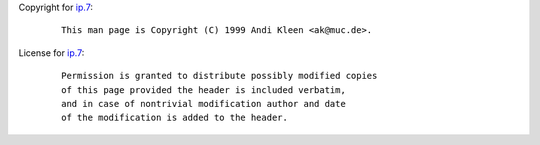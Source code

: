 Copyright for `ip.7 <ip.7.html>`__:

   ::

      This man page is Copyright (C) 1999 Andi Kleen <ak@muc.de>.

License for `ip.7 <ip.7.html>`__:

   ::

      Permission is granted to distribute possibly modified copies
      of this page provided the header is included verbatim,
      and in case of nontrivial modification author and date
      of the modification is added to the header.
